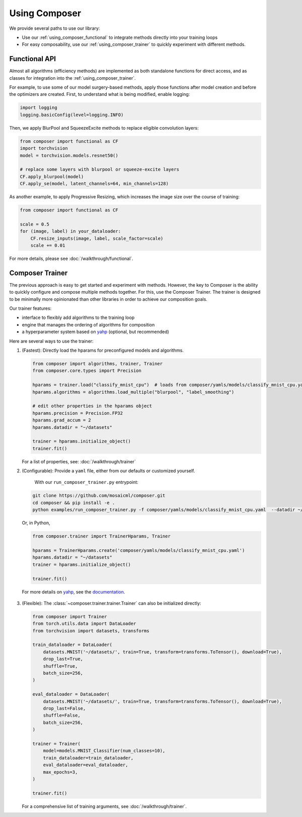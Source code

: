 Using Composer
==============

We provide several paths to use our library:

* Use our :ref:`using_composer_functional` to integrate methods directly into your training loops
* For easy composability, use our :ref:`using_composer_trainer` to quickly experiment with different methods.

.. _using_composer_functional:

Functional API
~~~~~~~~~~~~~~

Almost all algorithms (efficiency methods) are implemented as both standalone functions for direct access, and as classes for integration into the :ref:`using_composer_trainer`.

For example, to use some of our model surgery-based methods, apply those functions after model creation and before the optimizers are created. First, to understand what is being modified, enable logging:

.. code-block:: python

    import logging
    logging.basicConfig(level=logging.INFO)

Then, we apply BlurPool and SqueezeExcite methods to replace eligible convolution layers:

.. code-block:: python

    from composer import functional as CF
    import torchvision
    model = torchvision.models.resnet50()

    # replace some layers with blurpool or squeeze-excite layers
    CF.apply_blurpool(model)
    CF.apply_se(model, latent_channels=64, min_channels=128)

As another example, to apply Progressive Resizing, which increases the image size over the course of training:

.. code-block:: python

    from composer import functional as CF

    scale = 0.5
    for (image, label) in your_dataloader:
        CF.resize_inputs(image, label, scale_factor=scale)
        scale += 0.01

For more details, please see :doc:`/walkthrough/functional`.

.. _using_composer_trainer:

Composer Trainer
~~~~~~~~~~~~~~~~

The previous approach is easy to get started and experiment with methods. However, the key to Composer is the ability to quickly configure and compose multiple methods together. For this, use the Composer Trainer. The trainer is designed to be minimally more opinionated than other libraries in order to achieve our composition goals.

Our trainer features:

* interface to flexibly add algorithms to the training loop
* engine that manages the ordering of algorithms for composition
* a hyperparameter system based on `yahp`_ (optional, but recommended)

Here are several ways to use the trainer:

1. (Fastest): Directly load the hparams for preconfigured models and algorithms.

   .. code-block:: python

       from composer import algorithms, trainer, Trainer
       from composer.core.types import Precision

       hparams = trainer.load("classify_mnist_cpu")  # loads from composer/yamls/models/classify_mnist_cpu.yaml
       hparams.algorithms = algorithms.load_multiple("blurpool", "label_smoothing")

       # edit other properties in the hparams object
       hparams.precision = Precision.FP32
       hparams.grad_accum = 2
       hparams.datadir = "~/datasets"

       trainer = hparams.initialize_object()
       trainer.fit()

   For a list of properties, see: :doc:`/walkthrough/trainer`

2. (Configurable): Provide a ``yaml`` file, either from our defaults or customized yourself.

    With our ``run_composer_trainer.py`` entrypoint:

   .. code-block::

       git clone https://github.com/mosaicml/composer.git
       cd composer && pip install -e .
       python examples/run_composer_trainer.py -f composer/yamls/models/classify_mnist_cpu.yaml  --datadir ~/datasets

   Or, in Python,

   .. code-block:: python

        from composer.trainer import TrainerHparams, Trainer

        hparams = TrainerHparams.create('composer/yamls/models/classify_mnist_cpu.yaml')
        hparams.datadir = "~/datasets"
        trainer = hparams.initialize_object()

        trainer.fit()

  For more details on `yahp`_, see the `documentation <https://mosaicml-yahp.readthedocs-hosted.com/en/stable/>`_.

3. (Flexible): The :class:`~composer.trainer.trainer.Trainer` can also be initialized directly:

   .. code-block:: python

        from composer import Trainer
        from torch.utils.data import DataLoader
        from torchvision import datasets, transforms

        train_dataloader = DataLoader(
            datasets.MNIST('~/datasets/', train=True, transform=transforms.ToTensor(), download=True),
            drop_last=True,
            shuffle=True,
            batch_size=256,
        )

        eval_dataloader = DataLoader(
            datasets.MNIST('~/datasets/', train=True, transform=transforms.ToTensor(), download=True),
            drop_last=False,
            shuffle=False,
            batch_size=256,
        )

        trainer = Trainer(
            model=models.MNIST_Classifier(num_classes=10),
            train_dataloader=train_dataloader,
            eval_dataloader=eval_dataloader,
            max_epochs=3,
        )

        trainer.fit()

   For a comprehensive list of training arguments, see :doc:`/walkthrough/trainer`.


.. _yahp: https://github.com/mosaicml/yahp
